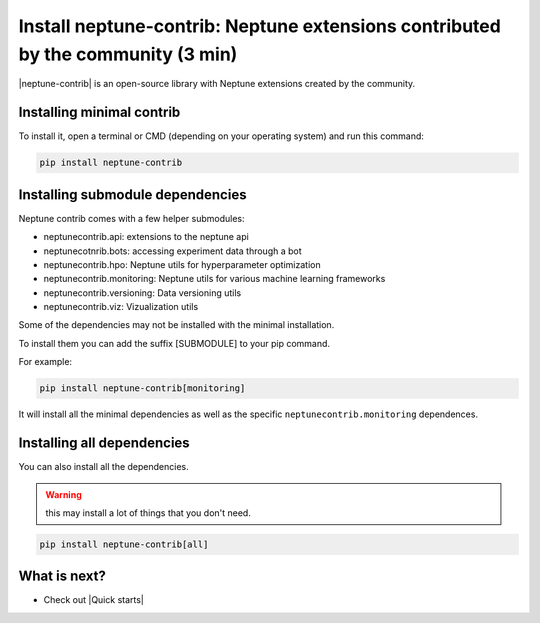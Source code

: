Install neptune-contrib: Neptune extensions contributed by the community (3 min)
================================================================================

|neptune-contrib| is an open-source library with Neptune extensions created by the community.

Installing minimal contrib
--------------------------

To install it, open a terminal or CMD (depending on your operating system) and run this command:

.. code:: bash

    pip install neptune-contrib

Installing submodule dependencies
---------------------------------

Neptune contrib comes with a few helper submodules:

- neptunecontrib.api: extensions to the neptune api
- neptunecotnrib.bots: accessing experiment data through a bot
- neptunecontrib.hpo: Neptune utils for hyperparameter optimization
- neptunecontrib.monitoring: Neptune utils for various machine learning frameworks
- neptunecontrib.versioning: Data versioning utils
- neptunecontrib.viz: Vizualization utils

Some of the dependencies may not be installed with the minimal installation.

To install them you can add the suffix [SUBMODULE] to your pip command.

For example:

.. code:: bash

    pip install neptune-contrib[monitoring]

It will install all the minimal dependencies as well as the specific ``neptunecontrib.monitoring`` dependences.

Installing all dependencies
---------------------------

You can also install all the dependencies.

.. warning:: this may install a lot of things that you don't need.

.. code:: bash

    pip install neptune-contrib[all]


What is next?
-------------

- Check out |Quick starts|

.. |Quick starts| raw:: html

    <a href="/getting-started/quick-starts/index.html">Quick Starts</a>

.. |neptune-contrib| raw:: html

    <a href="https://github.com/neptune-ai/neptune-contrib" target="_blank">neptune-contrib</a>
